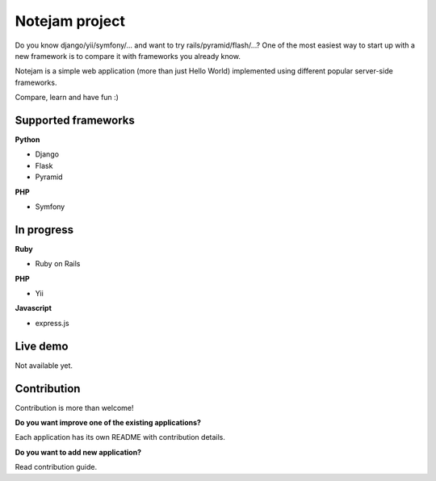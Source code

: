 ***************
Notejam project
***************

Do you know django/yii/symfony/... and want to try rails/pyramid/flash/...? One of the
most easiest way to start up with a new framework is to compare it with frameworks you already know.

Notejam is a simple web application (more than just Hello World) implemented using different popular server-side frameworks.

Compare, learn and have fun :)

====================
Supported frameworks
====================

**Python** 


* Django
* Flask
* Pyramid

**PHP**


* Symfony


===========
In progress
===========

**Ruby**


* Ruby on Rails

**PHP**


* Yii

**Javascript**


* express.js



=========
Live demo
=========

Not available yet.

============
Contribution
============

Contribution is more than welcome!

**Do you want improve one of the existing applications?**

Each application has its own README with contribution details.

**Do you want to add new application?**

Read contribution guide.

